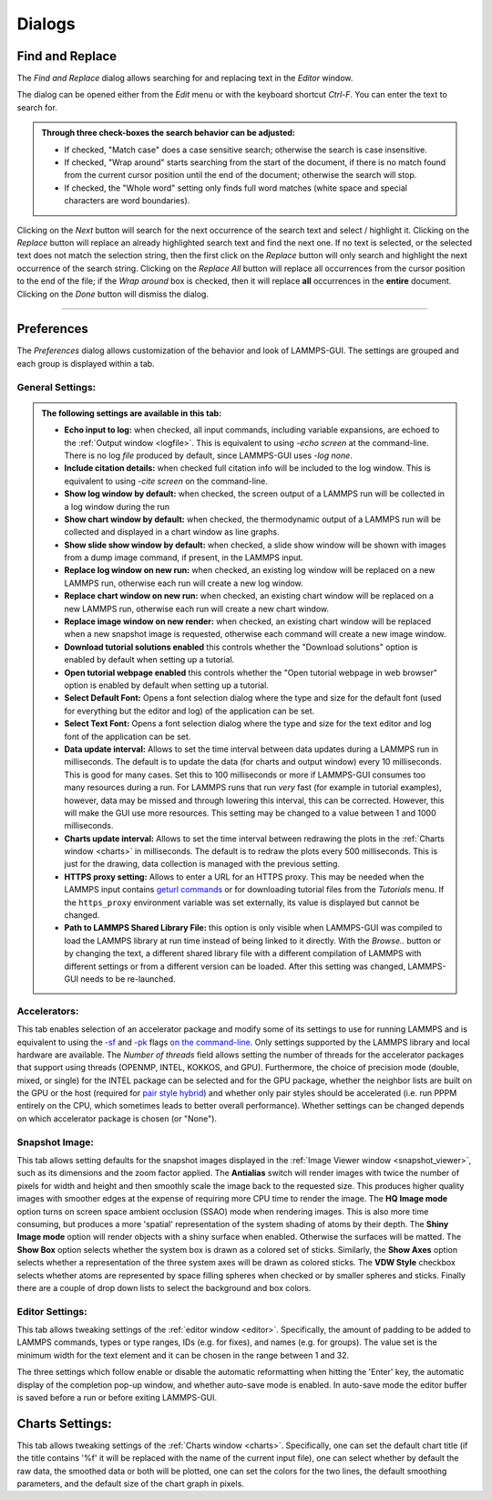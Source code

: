 *******
Dialogs
*******

Find and Replace
----------------

.. image:: JPG/lammps-gui-find.png
   :align: right
   :scale: 33%

The *Find and Replace* dialog allows searching for and replacing
text in the *Editor* window.

The dialog can be opened either from the *Edit* menu or with the
keyboard shortcut `Ctrl-F`. You can enter the text to search for.

.. admonition:: Through three check-boxes the search behavior can be adjusted:

   - If checked, "Match case" does a case sensitive search; otherwise
     the search is case insensitive.

   - If checked, "Wrap around" starts searching from the start of the
     document, if there is no match found from the current cursor position
     until the end of the document; otherwise the search will stop.

   - If checked, the "Whole word" setting only finds full word matches
     (white space and special characters are word boundaries).

Clicking on the *Next* button will search for the next occurrence of the
search text and select / highlight it. Clicking on the *Replace* button
will replace an already highlighted search text and find the next one.
If no text is selected, or the selected text does not match the
selection string, then the first click on the *Replace* button will
only search and highlight the next occurrence of the search string.
Clicking on the *Replace All* button will replace all occurrences from
the cursor position to the end of the file; if the *Wrap around* box is
checked, then it will replace **all** occurrences in the **entire**
document.  Clicking on the *Done* button will dismiss the dialog.

------

Preferences
-----------

The *Preferences* dialog allows customization of the behavior and
look of LAMMPS-GUI.  The settings are grouped and each group is
displayed within a tab.

.. |guiprefs1| image:: JPG/lammps-gui-prefs-general.png
   :width: 19%

.. |guiprefs2| image:: JPG/lammps-gui-prefs-accel.png
   :width: 19%

.. |guiprefs3| image:: JPG/lammps-gui-prefs-image.png
   :width: 19%

.. |guiprefs4| image:: JPG/lammps-gui-prefs-editor.png
   :width: 19%

.. |guiprefs5| image:: JPG/lammps-gui-prefs-charts.png
   :width: 19%

|guiprefs1|  |guiprefs2|  |guiprefs3|  |guiprefs4|  |guiprefs5|

General Settings:
^^^^^^^^^^^^^^^^^

.. admonition:: The following settings are available in this tab:

   - **Echo input to log:** when checked, all input commands, including
     variable expansions, are echoed to the :ref:`Output window <logfile>`. This is
     equivalent to using `-echo screen` at the command-line.  There is no
     log *file* produced by default, since LAMMPS-GUI uses `-log none`.
   - **Include citation details:** when checked full citation info will be
     included to the log window.  This is equivalent to using `-cite
     screen` on the command-line.
   - **Show log window by default:** when checked, the screen output of a
     LAMMPS run will be collected in a log window during the run
   - **Show chart window by default:** when checked, the thermodynamic
     output of a LAMMPS run will be collected and displayed in a chart
     window as line graphs.
   - **Show slide show window by default:** when checked, a slide show
     window will be shown with images from a dump image command, if
     present, in the LAMMPS input.
   - **Replace log window on new run:** when checked, an existing log
     window will be replaced on a new LAMMPS run, otherwise each run will
     create a new log window.
   - **Replace chart window on new run:** when checked, an existing chart
     window will be replaced on a new LAMMPS run, otherwise each run will
     create a new chart window.
   - **Replace image window on new render:** when checked, an existing
     chart window will be replaced when a new snapshot image is requested,
     otherwise each command will create a new image window.
   - **Download tutorial solutions enabled** this controls whether the
     "Download solutions" option is enabled by default when setting up
     a tutorial.
   - **Open tutorial webpage enabled** this controls whether the "Open
     tutorial webpage in web browser" option is enabled by default when
     setting up a tutorial.
   - **Select Default Font:** Opens a font selection dialog where the type
     and size for the default font (used for everything but the editor and
     log) of the application can be set.
   - **Select Text Font:** Opens a font selection dialog where the type and
     size for the text editor and log font of the application can be set.
   - **Data update interval:** Allows to set the time interval between data
     updates during a LAMMPS run in milliseconds.  The default is to update
     the data (for charts and output window) every 10 milliseconds.  This
     is good for many cases.  Set this to 100 milliseconds or more if
     LAMMPS-GUI consumes too many resources during a run.  For LAMMPS runs
     that run *very* fast (for example in tutorial examples), however, data
     may be missed and through lowering this interval, this can be
     corrected.  However, this will make the GUI use more resources.  This
     setting may be changed to a value between 1 and 1000 milliseconds.
   - **Charts update interval:** Allows to set the time interval between redrawing
     the plots in the :ref:`Charts window <charts>` in milliseconds.  The default is to
     redraw the plots every 500 milliseconds.  This is just for the drawing,
     data collection is managed with the previous setting.
   - **HTTPS proxy setting:** Allows to enter a URL for an HTTPS proxy.  This
     may be needed when the LAMMPS input contains `geturl commands
     <https://docs.lammps.org/geturl.html>`_ or for downloading tutorial
     files from the *Tutorials* menu.  If the ``https_proxy`` environment
     variable was set externally, its value is displayed but cannot be
     changed.
   - **Path to LAMMPS Shared Library File:** this option is only visible
     when LAMMPS-GUI was compiled to load the LAMMPS library at run time
     instead of being linked to it directly.  With the *Browse..* button
     or by changing the text, a different shared library file with a
     different compilation of LAMMPS with different settings or from a
     different version can be loaded.  After this setting was changed,
     LAMMPS-GUI needs to be re-launched.

Accelerators:
^^^^^^^^^^^^^

This tab enables selection of an accelerator package and modify some of
its settings to use for running LAMMPS and is equivalent to using the
`-sf <https://docs.lammps.org/suffix.html>`_ and `-pk
<https://docs.lammps.org/package.html>`_ flags `on the command-line
<https://docs.lammps.org/Run_options.html>`_.  Only settings supported
by the LAMMPS library and local hardware are available.  The `Number of
threads` field allows setting the number of threads for the accelerator
packages that support using threads (OPENMP, INTEL, KOKKOS, and GPU).
Furthermore, the choice of precision mode (double, mixed, or single) for
the INTEL package can be selected and for the GPU package, whether the
neighbor lists are built on the GPU or the host (required for `pair
style hybrid <https://docs.lammps.org/pair_hybrid.html>`_) and whether
only pair styles should be accelerated (i.e. run PPPM entirely on the
CPU, which sometimes leads to better overall performance).  Whether
settings can be changed depends on which accelerator package is chosen
(or "None").

Snapshot Image:
^^^^^^^^^^^^^^^

This tab allows setting defaults for the snapshot images displayed in
the :ref:`Image Viewer window <snapshot_viewer>`, such as its dimensions
and the zoom factor applied.  The **Antialias** switch will render images
with twice the number of pixels for width and height and then smoothly
scale the image back to the requested size.  This produces higher
quality images with smoother edges at the expense of requiring more CPU
time to render the image.  The **HQ Image mode** option turns on screen
space ambient occlusion (SSAO) mode when rendering images.  This is also
more time consuming, but produces a more 'spatial' representation of the
system shading of atoms by their depth.  The **Shiny Image mode** option
will render objects with a shiny surface when enabled.  Otherwise the
surfaces will be matted.  The **Show Box** option selects whether the
system box is drawn as a colored set of sticks.  Similarly, the **Show
Axes** option selects whether a representation of the three system axes
will be drawn as colored sticks. The **VDW Style** checkbox selects
whether atoms are represented by space filling spheres when checked or
by smaller spheres and sticks.  Finally there are a couple of drop down
lists to select the background and box colors.

Editor Settings:
^^^^^^^^^^^^^^^^

This tab allows tweaking settings of the :ref:`editor window <editor>`.
Specifically, the amount of padding to be added to LAMMPS commands,
types or type ranges, IDs (e.g. for fixes), and names (e.g. for groups).
The value set is the minimum width for the text element and it can be
chosen in the range between 1 and 32.

The three settings which follow enable or disable the automatic
reformatting when hitting the 'Enter' key, the automatic display of
the completion pop-up window, and whether auto-save mode is enabled.
In auto-save mode the editor buffer is saved before a run or before
exiting LAMMPS-GUI.

Charts Settings:
----------------

This tab allows tweaking settings of the :ref:`Charts window <charts>`.
Specifically, one can set the default chart title (if the title contains
'%f' it will be replaced with the name of the current input file), one
can select whether by default the raw data, the smoothed data or both
will be plotted, one can set the colors for the two lines, the default
smoothing parameters, and the default size of the chart graph in pixels.
